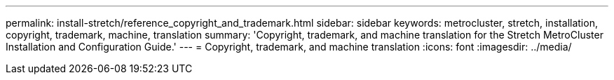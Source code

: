 ---
permalink: install-stretch/reference_copyright_and_trademark.html
sidebar: sidebar
keywords: metrocluster, stretch, installation, copyright, trademark, machine, translation
summary: 'Copyright, trademark, and machine translation for the Stretch MetroCluster Installation and Configuration Guide.'
---
= Copyright, trademark, and machine translation
:icons: font
:imagesdir: ../media/
